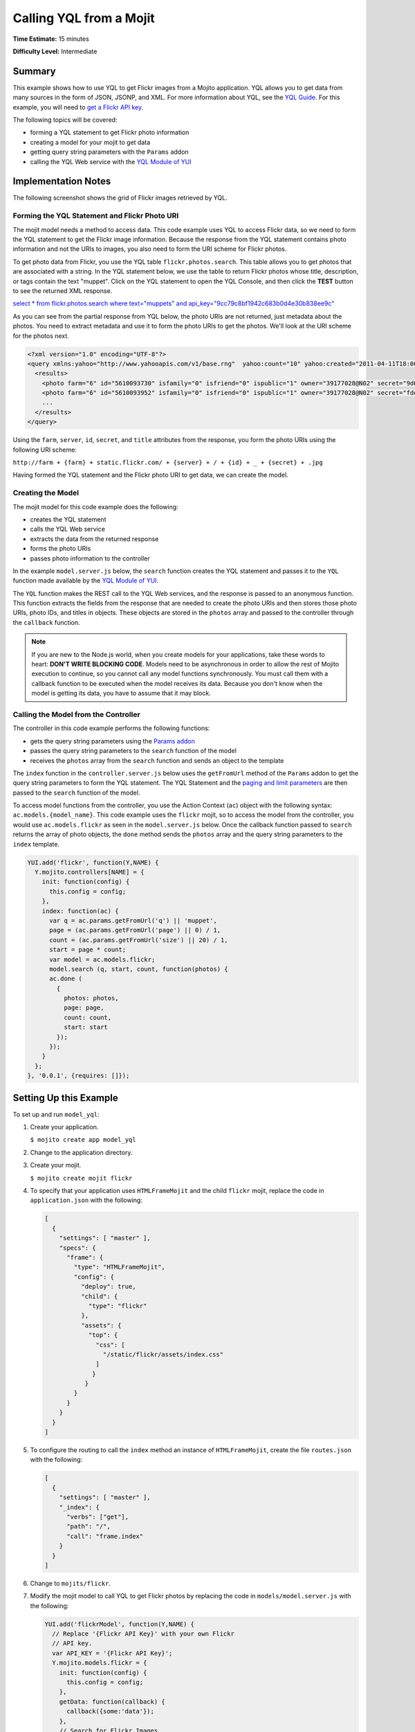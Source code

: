 

========================
Calling YQL from a Mojit
========================

**Time Estimate:** 15 minutes

**Difficulty Level:** Intermediate

Summary
#######

This example shows how to use YQL to get Flickr images from a Mojito application. YQL allows you to get data from many sources in the form of JSON, JSONP, and XML. 
For more information about YQL, see the `YQL Guide <http://developer.yahoo.com/yql/guide/>`_. For this example, you will need to `get a Flickr API key <http://www.flickr.com/services/api/keys/apply/>`_.

The following topics will be covered:

- forming a YQL statement to get Flickr photo information
- creating a model for your mojit to get data
- getting query string parameters with the ``Params`` addon
- calling the YQL Web service with the `YQL Module of YUI <http://developer.yahoo.com/yui/3/yql/>`_

Implementation Notes
####################

The following screenshot shows the grid of Flickr images retrieved by YQL.

.. image:: images/yql.flickr.preview.gif
   :height: 373px
   :width: 401px

Forming the YQL Statement and Flickr Photo URI
==============================================

The mojit model needs a method to access data. This code example uses YQL to access Flickr data, so we need to form the YQL statement to get the Flickr image information. Because the response from 
the YQL statement contains photo information and not the URIs to images, you also need to form the URI scheme for Flickr photos.

To get photo data from Flickr, you use the YQL table ``flickr.photos.search``. This table allows you to get photos that are associated with a string. In the YQL statement below, we use the table to 
return Flickr photos whose title, description, or tags contain the text "muppet". Click on the YQL statement to open the YQL Console, and then click the **TEST** button to see the returned XML response.

`select * from flickr.photos.search where text="muppets" and api_key="9cc79c8bf1942c683b0d4e30b838ee9c" <http://developer.yahoo.com/yql/console/#h=select%20*%20from%20flickr.photos.search%20where%20has_geo%3D%22true%22%20and%20text%3D%22san%20francisco%22%20and%20api_key%3D%229cc79c8bf1942c683b0d4e30b838ee9c%22>`_

As you can see from the partial response from YQL below, the photo URIs are not returned, just metadata about the photos. You need to extract metadata and use it to form the 
photo URIs to get the photos. We'll look at the URI scheme for the photos next.

.. code-block:: xml

   <?xml version="1.0" encoding="UTF-8"?>
   <query xmlns:yahoo="http://www.yahooapis.com/v1/base.rng"  yahoo:count="10" yahoo:created="2011-04-11T18:06:11Z" yahoo:lang="en-US">
     <results>
       <photo farm="6" id="5610093730" isfamily="0" isfriend="0" ispublic="1" owner="39177028@N02" secret="9d63f1859f" server="5022" title="Bert - Brighton Marathon 2011"/>
       <photo farm="6" id="5610093952" isfamily="0" isfriend="0" ispublic="1" owner="39177028@N02" secret="fded96fba7" server="5181" title="Bert - Brighton Marathon 2011"/>
       ...
     </results>
   </query>

Using the ``farm``, ``server``, ``id``, ``secret``, and ``title`` attributes from the response, you form the photo URIs using the following URI scheme:

``http://farm + {farm} + static.flickr.com/ + {server} + / + {id} + _ + {secret} + .jpg``

Having formed the YQL statement and the Flickr photo URI to get data, we can create the model.

Creating the Model
==================

The mojit model for this code example does the following:

- creates the YQL statement
- calls the YQL Web service
- extracts the data from the returned response
- forms the photo URIs
- passes photo information to the controller

In the example ``model.server.js`` below, the ``search`` function creates the YQL statement and passes it to the ``YQL`` function made available by the `YQL Module of YUI <http://developer.yahoo.com/yui/3/yql/>`_.

The ``YQL`` function makes the REST call to the YQL Web services, and the response is passed to an anonymous function. This function extracts the fields from the response that are needed to 
create the photo URIs and then stores those photo URIs, photo IDs, and titles in objects. These objects are stored in the ``photos`` array and passed to the controller through the ``callback`` function.

.. code-block: javascript

   YUI.add('flickrModel', function(Y,NAME) {
     // Flickr requires an API key
     var API_KEY = '9cc79c8bf1942c683b0d4e30b838ee9c';
     Y.mojito.models.flickr = {
       init: function(config) {
         this.config = config;
       },
       getData: function(callback) {
         callback({some:'data'});
       },
       // Search for Flickr Images
       search: function (search, start, count, callback) {
         // Handle empty.
         if (null == search || 0 == search.length) {
           callback([]);
         }
         // Build YQL select.
         start /= 1; count /= 1;
         var select = 'select * from '+ 'flickr.photos.search ' + '(' + (start || 0) + ',' + (count || 20) + ') ' + 'where '+ 'text="%' + (search || 'muppet') + '%" and api_key="' + API_KEY + '"';
         // Execute against YQL
         Y.YQL (select, function(rawYql) {
         // Handle empty response.
           if (null == rawYql || 0 == rawYql.query.count) {
             callback ([]);
           }
           // Process data.
           var photos = [], item = null;
           // Force array.
           if ( !rawYql.query.results.photo.length ) {
             rawYql.query.results.photo = [
               rawYql.query.results.photo
             ];
           }
           // Assume array
           for (var i=0; i < rawYql.query.count; i++) {
             // Fix up the item.
             item = rawYql.query.results.photo[i];
             item.url = 'http://farm' + item.farm + '.static.flickr.com/' + item.server + '/' + item.id + '_' + item.secret + '.jpg';
             item.title = (!item.title) ? search + ':' + i : item.title;
             // Attach the result.
             photos.push (
               {
                 id: item.id,
                 title: item.title,
                 url: item.url
               }
             );
           }
           callback (photos);
         });
       }
     };
   }, '0.0.1', {requires: ['yql']});

.. note:: If you are new to the Node.js world, when you create models for your applications, take these words to heart: **DON'T WRITE BLOCKING CODE**. Models need to be asynchronous in order to allow the rest of Mojito execution to continue, so you cannot call any model functions synchronously. You must call them with a callback function to be executed when the model receives its data. Because you don't know when the model is getting its data, you have to assume that it may block.

Calling the Model from the Controller
=====================================

The controller in this code example performs the following functions:

- gets the query string parameters using the `Params addon <../../api/classes/Params.common.html>`_
- passes the query string parameters to the ``search`` function of the model
- receives the ``photos`` array from the ``search`` function and sends an object to the template

The ``index`` function in the ``controller.server.js`` below uses the ``getFromUrl`` method of the ``Params`` addon to get the query string parameters to form the YQL statement. The YQL Statement and 
the `paging and limit parameters <http://developer.yahoo.com/yql/guide/paging.html>`_ are then passed to the ``search`` function of the model.

To access model functions from the controller, you use the Action Context (``ac``) object with the following syntax: ``ac.models.{model_name}``. This code example uses the ``flickr`` mojit, so to 
access the model from the controller, you would use ``ac.models.flickr`` as seen in the ``model.server.js`` below. Once the callback function passed to ``search`` returns the array of photo objects, 
the ``done`` method sends the ``photos`` array and the query string parameters to the ``index`` template.

.. code-block:: javascript

   YUI.add('flickr', function(Y,NAME) {
     Y.mojito.controllers[NAME] = {
       init: function(config) {
         this.config = config;
       },
       index: function(ac) {
         var q = ac.params.getFromUrl('q') || 'muppet',
         page = (ac.params.getFromUrl('page') || 0) / 1,
         count = (ac.params.getFromUrl('size') || 20) / 1,
         start = page * count;
         var model = ac.models.flickr;
         model.search (q, start, count, function(photos) {
         ac.done (
           {
             photos: photos,
             page: page,
             count: count,
             start: start
           });
         });
       }
     };
   }, '0.0.1', {requires: []});

Setting Up this Example
#######################

To set up and run ``model_yql``:

#. Create your application.

   ``$ mojito create app model_yql``

#. Change to the application directory.

#. Create your mojit.

   ``$ mojito create mojit flickr``

#. To specify that your application uses ``HTMLFrameMojit`` and the child ``flickr`` mojit, replace the code in ``application.json`` with the following:

   .. code-block:: javascript

      [
        {
          "settings": [ "master" ],
          "specs": {
            "frame": {
              "type": "HTMLFrameMojit",
              "config": {
                "deploy": true,
                "child": {
                  "type": "flickr"
                },
                "assets": {
                  "top": {
                    "css": [
                      "/static/flickr/assets/index.css"
                    ]
                   }
                 }
              }
            }
          }
        }
      ]

#. To configure the routing to call the ``index`` method an instance of ``HTMLFrameMojit``, create the file ``routes.json`` with the following:

   .. code-block:: javascript

      [
        {
          "settings": [ "master" ],
          "_index": {
            "verbs": ["get"],
            "path": "/",
            "call": "frame.index"
          }
        }
      ]

#. Change to ``mojits/flickr``.

#. Modify the mojit model to call YQL to get Flickr photos by replacing the code in ``models/model.server.js`` with the following:

   .. code-block:: javascript

      YUI.add('flickrModel', function(Y,NAME) {
        // Replace '{Flickr API Key}' with your own Flickr
        // API key.
        var API_KEY = '{Flickr API Key}';
        Y.mojito.models.flickr = {
          init: function(config) {
            this.config = config;
          },
          getData: function(callback) {
            callback({some:'data'});
          },
          // Search for Flickr Images
          search: function (search, start, count, callback) {
            // Handle empty.
            if (null == search || 0 == search.length) {
              callback([]);
            }
            // Build YQL select.
            start /= 1; count /= 1;
            var select = 'select * from '+ 'flickr.photos.search ' + '(' + (start || 0) + ',' + (count || 20) + ') ' + 'where '+ 'text="%' + (search || 'muppet') + '%" and api_key="' + API_KEY + '"';
            // Execute against YQL
            Y.YQL (select, function(rawYql) {
              // Handle empty response.
              if (null == rawYql || 0 == rawYql.query.count) {
                callback ([]);
              }
              // Process data.
              var photos = [], item = null;
              // Force array.
              if ( !rawYql.query.results.photo.length ) {
                rawYql.query.results.photo = [
                  rawYql.query.results.photo
                ];
              }
              // Assume array
              for (var i=0; i < rawYql.query.count; i++) {
                // Fix up the item.
                item = rawYql.query.results.photo[i];
                item.url = 'http://farm' + item.farm + '.static.flickr.com/' + item.server + '/' + item.id + '_' + item.secret + '.jpg';
                item.title = (!item.title) ? search + ':' + i : item.title;
                // Attach the result.
                photos.push (
                  {
                    id: item.id,
                    title: item.title,
                    url: item.url
                  }
                );
              }
              callback (photos);
            });
          }
        };
      }, '0.0.1', {requires: ['yql']});

#. `Get a Flickr API key <http://www.flickr.com/services/api/keys/apply/>`_ and then replace the string ``'{Flickr API Key}'`` in your model with your API key.

   .. code-block:: javascript

      YUI.add('flickrModel', function(Y,NAME) {
        // Replace '{Flickr API Key}' with your own Flickr
        // API key.
        var API_KEY = '{Flickr API Key}';
        ...
      }

#. Modify the mojit controller to get data from the model by replacing the code in ``controller.server.js`` with the following:

#. Create the file ``assets/index.css`` for the application's CSS with the following:

   .. code-block:: css

      body {
        margin:0;
        padding:0;
      }
      .tile li {
        display:inline;
        border-style: none;
        margin:0;
        padding:0;
      }
      .tile img {
        height:80px;
        width:80px;
      }
      .tile a img {
        border:4px solid;
        -webkit-border-radius:6px;
        -moz-border-radius:6px;
        border-radius:6px;
        border-color:#000;
      }

#. Modify your ``index`` template by replacing the code in ``views/index.hb.html`` with the following:

   .. code-block:: html

      <div id="{{mojit_view_id}}" class="mojit">
        <ul class="tile">
        {{#photos}}
          <li><a href="{{url}}"><img src="{{url}}" alt="{{title}}"></a></li>
        {{/photos}}
        </ul>
      </div>

#. From the application directory, run the server.

   ``$ mojito start``

#. To view your application, go to the URL below:

   http://localhost:8666

#. Get 50 Flickr photos using the search query "mojito" with the following URL:

   http://localhost:8666?q=mojito&size=50

Source Code
###########

- `Mojit Model <http://github.com/yahoo/mojito/tree/master/examples/developer-guide/model_yql/mojits/flickr/models/model.server.js>`_
- `Mojit Controller <http://github.com/yahoo/mojito/tree/master/examples/developer-guide/model_yql/mojits/flickr/controller.server.js>`_
- `Flickr Application <http://github.com/yahoo/mojito/tree/master/examples/developer-guide/model_yql/>`_


